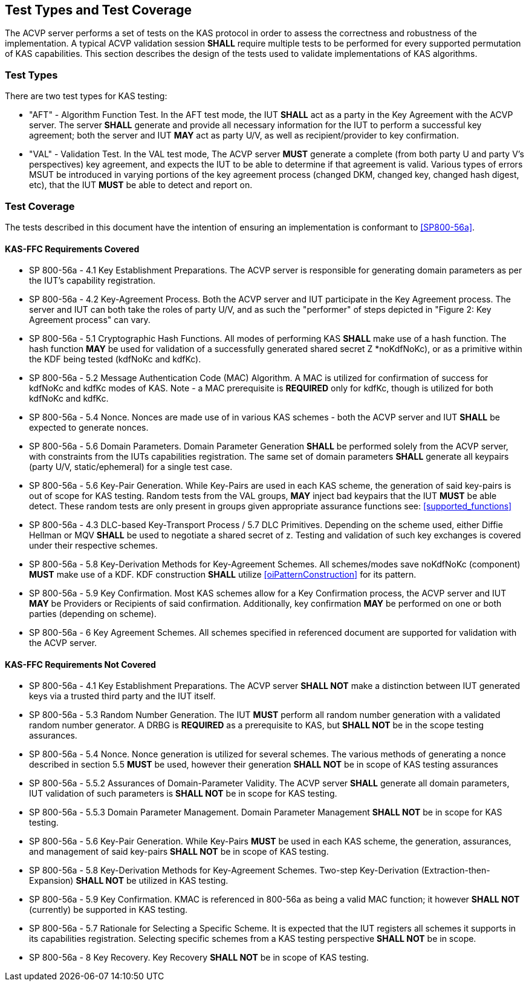 
[#testtypes]
== Test Types and Test Coverage

The ACVP server performs a set of tests on the KAS protocol in order to assess the correctness and robustness of the implementation. A typical ACVP validation session *SHALL* require multiple tests to be performed for every supported permutation of KAS capabilities. This section describes the design of the tests used to validate implementations of KAS algorithms. 

=== Test Types
				
There are two test types for KAS testing:
 
* "AFT" - Algorithm Function Test. In the AFT test mode, the IUT *SHALL* act as a party in the Key Agreement with the ACVP server. The server *SHALL* generate and provide all necessary information for the IUT to perform a successful key agreement; both the server and IUT *MAY* act as party U/V, as well as recipient/provider to key confirmation.

* "VAL" - Validation Test. In the VAL test mode, The ACVP server *MUST* generate a complete (from both party U and party V's perspectives) key agreement, and expects the IUT to be able to determine if that agreement is valid. Various types of errors MSUT be introduced in varying portions of the key agreement process (changed DKM, changed key, changed hash digest, etc), that the IUT *MUST* be able to detect and report on.

=== Test Coverage

The tests described in this document have the intention of ensuring an implementation is conformant to <<SP800-56a>>. 

[[requirements_covered_kas_ffc]]
==== KAS-FFC Requirements Covered
                        
* SP 800-56a - 4.1 Key Establishment Preparations. The ACVP server is responsible for generating domain parameters as per the IUT's capability registration.

* SP 800-56a - 4.2 Key-Agreement Process. Both the ACVP server and IUT participate in the Key Agreement process. The server and IUT can both take the roles of party U/V, and as such the "performer" of steps depicted in "Figure 2: Key Agreement process" can vary.

* SP 800-56a - 5.1 Cryptographic Hash Functions. All modes of performing KAS *SHALL* make use of a hash function. The hash function *MAY* be used for validation of a successfully generated shared secret Z *noKdfNoKc), or as a primitive within the KDF being tested (kdfNoKc and kdfKc).

* SP 800-56a - 5.2 Message Authentication Code (MAC) Algorithm. A MAC is utilized for confirmation of success for kdfNoKc and kdfKc modes of KAS. Note - a MAC prerequisite is *REQUIRED* only for kdfKc, though is utilized for both kdfNoKc and kdfKc.

* SP 800-56a - 5.4 Nonce. Nonces are made use of in various KAS schemes - both the ACVP server and IUT *SHALL* be expected to generate nonces.

* SP 800-56a - 5.6 Domain Parameters. Domain Parameter Generation *SHALL* be performed solely from the ACVP server, with constraints from the IUTs capabilities registration. The same set of domain parameters *SHALL* generate all keypairs (party U/V, static/ephemeral) for a single test case.

* SP 800-56a - 5.6 Key-Pair Generation. While Key-Pairs are used in each KAS scheme, the generation of said key-pairs is out of scope for KAS testing. Random tests from the VAL groups, *MAY* inject bad keypairs that the IUT *MUST* be able detect. These random tests are only present in groups given appropriate assurance functions see: <<supported_functions>>
                            
* SP 800-56a - 4.3 DLC-based Key-Transport Process / 5.7 DLC Primitives. Depending on the scheme used, either Diffie Hellman or MQV *SHALL* be used to negotiate a shared secret of z. Testing and validation of such key exchanges is covered under their respective schemes.

* SP 800-56a - 5.8 Key-Derivation Methods for Key-Agreement Schemes. All schemes/modes save noKdfNoKc (component) *MUST* make use of a KDF. KDF construction *SHALL* utilize <<oiPatternConstruction>> for its pattern. 

* SP 800-56a - 5.9 Key Confirmation. Most KAS schemes allow for a Key Confirmation process, the ACVP server and IUT *MAY* be Providers or Recipients of said confirmation. Additionally, key confirmation *MAY* be performed on one or both parties (depending on scheme).

* SP 800-56a - 6 Key Agreement Schemes. All schemes specified in referenced document are supported for validation with the ACVP server.

[[requirements_not_covered_kas_ffc]]
==== KAS-FFC Requirements Not Covered
              
* SP 800-56a - 4.1 Key Establishment Preparations. The ACVP server *SHALL NOT* make a distinction between IUT generated keys via a trusted third party and the IUT itself.

* SP 800-56a - 5.3 Random Number Generation. The IUT *MUST* perform all random number generation with a validated random number generator. A DRBG is *REQUIRED* as a prerequisite to KAS, but *SHALL NOT* be in the scope testing assurances. 

* SP 800-56a - 5.4 Nonce. Nonce generation is utilized for several schemes. The various methods of generating a nonce described in section 5.5 *MUST* be used, however their generation *SHALL NOT*  be in scope of KAS testing assurances

* SP 800-56a - 5.5.2 Assurances of Domain-Parameter Validity. The ACVP server *SHALL* generate all domain parameters, IUT validation of such parameters is *SHALL NOT* be in scope for KAS testing.

* SP 800-56a - 5.5.3 Domain Parameter Management. Domain Parameter Management *SHALL NOT* be in scope for KAS testing.

* SP 800-56a - 5.6 Key-Pair Generation. While Key-Pairs *MUST* be used in each KAS scheme, the generation, assurances, and management of said key-pairs *SHALL NOT* be in scope of KAS testing.

* SP 800-56a - 5.8 Key-Derivation Methods for Key-Agreement Schemes. Two-step Key-Derivation (Extraction-then-Expansion) *SHALL NOT* be utilized in KAS testing.

* SP 800-56a - 5.9 Key Confirmation. KMAC is referenced in 800-56a as being a valid MAC function; it however *SHALL NOT* (currently) be supported in KAS testing.

* SP 800-56a - 5.7 Rationale for Selecting a Specific Scheme. It is expected that the IUT registers all schemes it supports in its capabilities registration. Selecting specific schemes from a KAS testing perspective *SHALL NOT* be in scope.

* SP 800-56a - 8 Key Recovery. Key Recovery *SHALL NOT* be in scope of KAS testing.

    